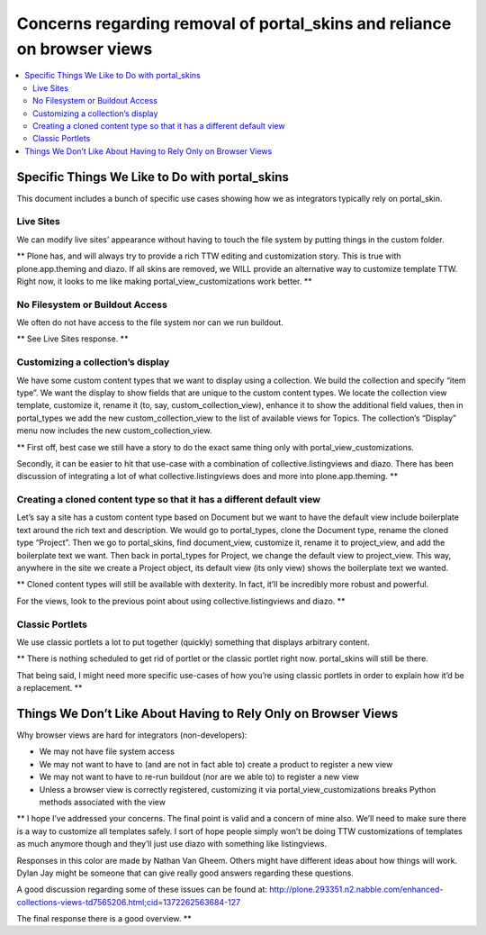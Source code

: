 ========================================================================
Concerns regarding removal of portal_skins and reliance on browser views
========================================================================

.. contents:: :local:

Specific Things We Like to Do with portal_skins
===============================================


This document includes a bunch of specific use cases showing how we as integrators typically rely on portal_skin.


Live Sites
----------

We can modify live sites’ appearance without having to touch the file system by putting things in the custom folder. 



** Plone has, and will always try to provide a rich TTW editing and customization story. This is true with plone.app.theming and diazo. If all skins are removed, we WILL provide an alternative way to customize template TTW. Right now, it looks to me like making portal_view_customizations work better. **


No Filesystem or Buildout Access
--------------------------------

We often do not have access to the file system nor can we run buildout. 


**    See Live Sites response. **

Customizing a collection’s display
----------------------------------

We have some custom content types that we want to display using a collection.  We build the collection and specify “item type”.  We want the display to show fields that are unique to the custom content types.  We locate the collection view template, customize it, rename it (to, say, custom_collection_view), enhance it to show the additional field values, then in portal_types we add the new custom_collection_view to the list of available views for Topics.  The collection’s “Display” menu now includes the new custom_collection_view.


**
First off, best case we still have a story to do the exact same thing only with portal_view_customizations.


Secondly, it can be easier to hit that use-case with a combination of collective.listingviews and diazo. There has been discussion of integrating a lot of what collective.listingviews does and more into plone.app.theming.
**

Creating a cloned content type so that it has a different default view
----------------------------------------------------------------------

Let’s say a site has a custom content type based on Document but we want to have the default view include boilerplate text around the rich text and description.  We would go to portal_types, clone the Document type, rename the cloned type “Project”.  Then we go to portal_skins, find document_view, customize it, rename it to project_view, and add the boilerplate text we want.  Then back in portal_types for Project, we change the default view to project_view.  This way, anywhere in the site we create a Project object, its default view (its only view) shows the boilerplate text we wanted.


** Cloned content types will still be available with dexterity. In fact, it’ll be incredibly more robust and powerful. 


For the views, look to the previous point about using collective.listingviews and diazo. **

Classic Portlets
----------------

We use classic portlets a lot to put together (quickly) something that displays arbitrary content.


** There is nothing scheduled to get rid of portlet or the classic portlet right now. portal_skins will still be there.


That being said, I might need more specific use-cases of how you’re using classic portlets in order to explain how it’d be a replacement. **

Things We Don’t Like About Having to Rely Only on Browser Views
===============================================================


Why browser views are hard for integrators (non-developers):

* We may not have file system access
* We may not want to have to (and are not in fact able to) create a product to register a new view
* We may not want to have to re-run buildout (nor are we able to) to register a new view
* Unless a browser view is correctly registered, customizing it via portal_view_customizations breaks Python methods associated with the view


**
I hope I’ve addressed your concerns. The final point is valid and a concern of mine also. We’ll need to make sure there is a way to customize all templates safely. I sort of hope people simply won’t be doing TTW customizations of templates as much anymore though and they’ll just use diazo with something like listingviews.



Responses in this color are made by Nathan Van Gheem. Others might have different ideas about how things will work. Dylan Jay might be someone that can give really good answers regarding these questions.

A good discussion regarding some of these issues can be found at: http://plone.293351.n2.nabble.com/enhanced-collections-views-td7565206.html;cid=1372262563684-127


The final response there is a good overview.
**
